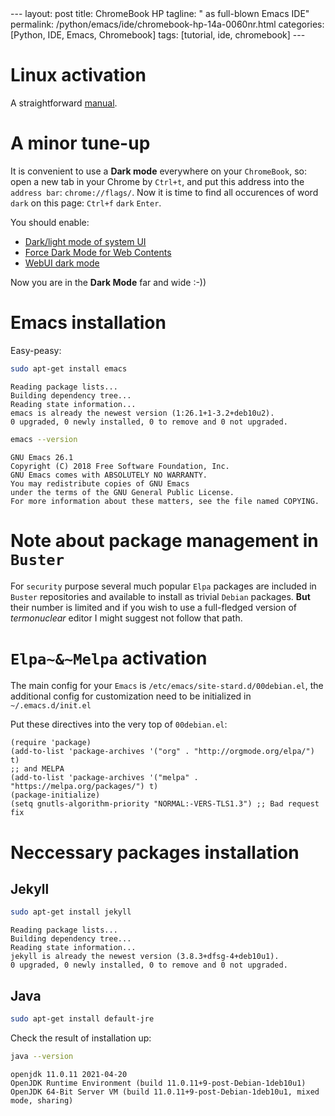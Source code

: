 #+BEGIN_EXPORT html
---
layout: post
title: ChromeBook HP
tagline: " as full-blown Emacs IDE"
permalink: /python/emacs/ide/chromebook-hp-14a-0060nr.html
categories: [Python, IDE, Emacs, Chromebook]
tags: [tutorial, ide, chromebook]
---
#+END_EXPORT

#+STARTUP: showall
#+OPTIONS: tags:nil num:nil \n:nil @:t ::t |:t ^:{} _:{} *:t
#+TOC: headlines 2
#+PROPERTY:header-args :results output :exports both :eval no-export
* Linux activation
  A straightforward [[https://support.google.com/chromebook/answer/9145439][manual]].
* A minor tune-up
  It is convenient to use a *Dark mode* everywhere on your
  =ChromeBook=, so: open a new tab in your Chrome by =Ctrl+t=, and put
  this address into the =address bar=: =chrome://flags/=. Now it is
  time to find all occurences of word ~dark~ on this page: =Ctrl+f=
  ~dark~ =Enter=.

  You should enable:
  - _Dark/light mode of system UI_
  - _Force Dark Mode for Web Contents_
  - _WebUI dark mode_

  Now you are in the *Dark Mode* far and wide :-))
   
* Emacs installation
  Easy-peasy:
  #+BEGIN_SRC sh :results output pp
    sudo apt-get install emacs
  #+END_SRC

  #+RESULTS:
  : Reading package lists...
  : Building dependency tree...
  : Reading state information...
  : emacs is already the newest version (1:26.1+1-3.2+deb10u2).
  : 0 upgraded, 0 newly installed, 0 to remove and 0 not upgraded.

  #+BEGIN_SRC sh :results output pp
    emacs --version
  #+END_SRC

  #+RESULTS:
  : GNU Emacs 26.1
  : Copyright (C) 2018 Free Software Foundation, Inc.
  : GNU Emacs comes with ABSOLUTELY NO WARRANTY.
  : You may redistribute copies of GNU Emacs
  : under the terms of the GNU General Public License.
  : For more information about these matters, see the file named COPYING.
  
* Note about package management in =Buster=

  For ~security~ purpose several much popular =Elpa= packages are
  included in =Buster= repositories and available to install as
  trivial =Debian= packages. *But* their number is limited and if you
  wish to use a full-fledged version of /termonuclear/ editor I might
  suggest not follow that path.

* ~Elpa~&~Melpa~ activation
  The main config for your =Emacs= is
  =/etc/emacs/site-stard.d/00debian.el=, the additional config for
  customization need to be initialized in =~/.emacs.d/init.el=

  Put these directives into the very top of =00debian.el=:
  #+BEGIN_SRC elisp
    (require 'package)
    (add-to-list 'package-archives '("org" . "http://orgmode.org/elpa/") t)
    ;; and MELPA
    (add-to-list 'package-archives '("melpa" . "https://melpa.org/packages/") t)
    (package-initialize)
    (setq gnutls-algorithm-priority "NORMAL:-VERS-TLS1.3") ;; Bad request fix
  #+END_SRC

  #+RESULTS:

* Neccessary packages installation
** Jekyll
   #+BEGIN_SRC sh :results output pp
   sudo apt-get install jekyll
   #+END_SRC

   #+RESULTS:
   : Reading package lists...
   : Building dependency tree...
   : Reading state information...
   : jekyll is already the newest version (3.8.3+dfsg-4+deb10u1).
   : 0 upgraded, 0 newly installed, 0 to remove and 0 not upgraded.
** Java
   #+BEGIN_SRC sh :results output pp
   sudo apt-get install default-jre
   #+END_SRC

   Check the result of installation up:

   #+BEGIN_SRC sh
   java --version
   #+END_SRC

   #+RESULTS:
   : openjdk 11.0.11 2021-04-20
   : OpenJDK Runtime Environment (build 11.0.11+9-post-Debian-1deb10u1)
   : OpenJDK 64-Bit Server VM (build 11.0.11+9-post-Debian-1deb10u1, mixed mode, sharing)

